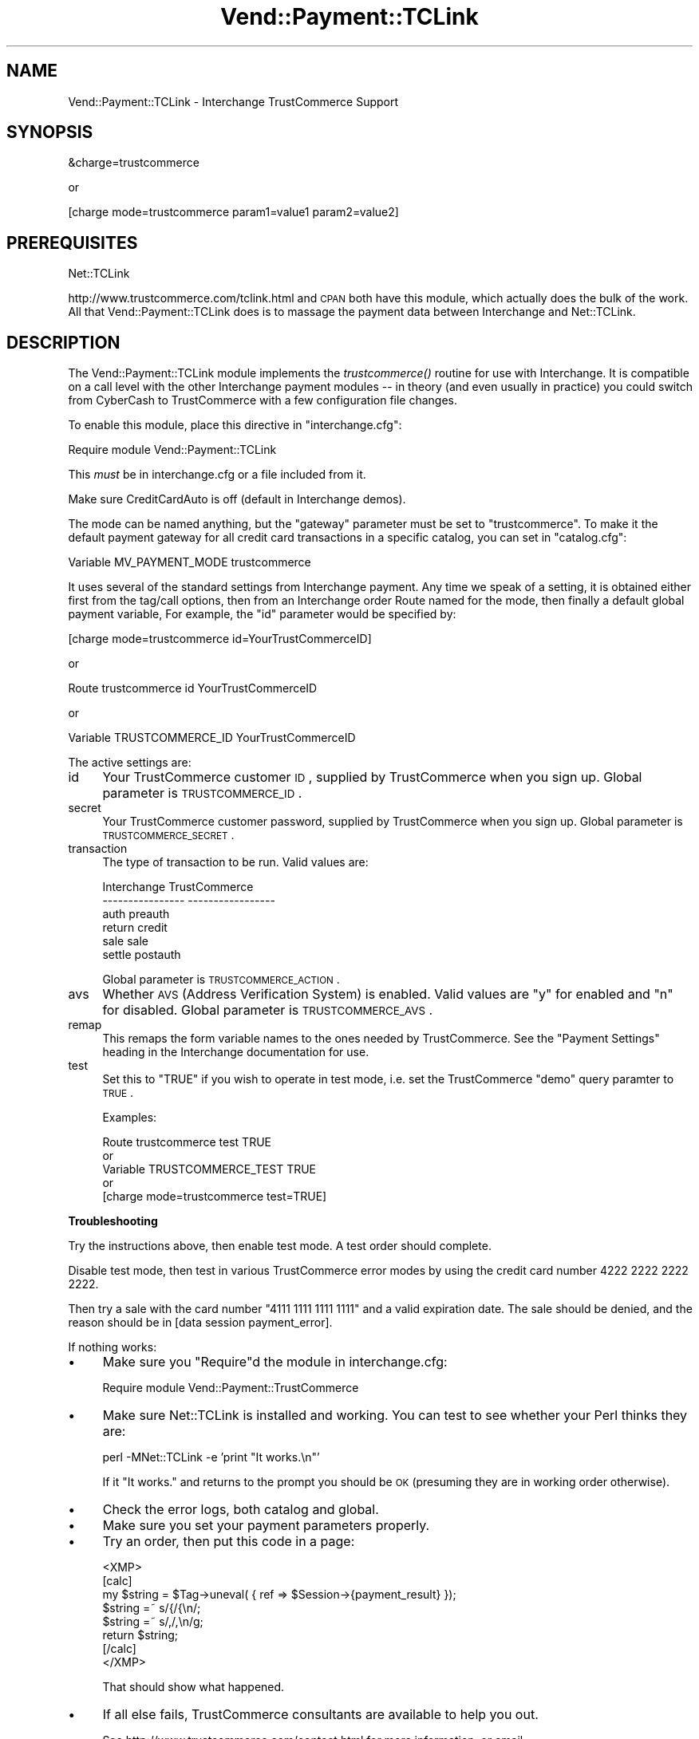 .\" Automatically generated by Pod::Man version 1.15
.\" Wed Oct 20 09:10:06 2004
.\"
.\" Standard preamble:
.\" ======================================================================
.de Sh \" Subsection heading
.br
.if t .Sp
.ne 5
.PP
\fB\\$1\fR
.PP
..
.de Sp \" Vertical space (when we can't use .PP)
.if t .sp .5v
.if n .sp
..
.de Ip \" List item
.br
.ie \\n(.$>=3 .ne \\$3
.el .ne 3
.IP "\\$1" \\$2
..
.de Vb \" Begin verbatim text
.ft CW
.nf
.ne \\$1
..
.de Ve \" End verbatim text
.ft R

.fi
..
.\" Set up some character translations and predefined strings.  \*(-- will
.\" give an unbreakable dash, \*(PI will give pi, \*(L" will give a left
.\" double quote, and \*(R" will give a right double quote.  | will give a
.\" real vertical bar.  \*(C+ will give a nicer C++.  Capital omega is used
.\" to do unbreakable dashes and therefore won't be available.  \*(C` and
.\" \*(C' expand to `' in nroff, nothing in troff, for use with C<>
.tr \(*W-|\(bv\*(Tr
.ds C+ C\v'-.1v'\h'-1p'\s-2+\h'-1p'+\s0\v'.1v'\h'-1p'
.ie n \{\
.    ds -- \(*W-
.    ds PI pi
.    if (\n(.H=4u)&(1m=24u) .ds -- \(*W\h'-12u'\(*W\h'-12u'-\" diablo 10 pitch
.    if (\n(.H=4u)&(1m=20u) .ds -- \(*W\h'-12u'\(*W\h'-8u'-\"  diablo 12 pitch
.    ds L" ""
.    ds R" ""
.    ds C` ""
.    ds C' ""
'br\}
.el\{\
.    ds -- \|\(em\|
.    ds PI \(*p
.    ds L" ``
.    ds R" ''
'br\}
.\"
.\" If the F register is turned on, we'll generate index entries on stderr
.\" for titles (.TH), headers (.SH), subsections (.Sh), items (.Ip), and
.\" index entries marked with X<> in POD.  Of course, you'll have to process
.\" the output yourself in some meaningful fashion.
.if \nF \{\
.    de IX
.    tm Index:\\$1\t\\n%\t"\\$2"
..
.    nr % 0
.    rr F
.\}
.\"
.\" For nroff, turn off justification.  Always turn off hyphenation; it
.\" makes way too many mistakes in technical documents.
.hy 0
.if n .na
.\"
.\" Accent mark definitions (@(#)ms.acc 1.5 88/02/08 SMI; from UCB 4.2).
.\" Fear.  Run.  Save yourself.  No user-serviceable parts.
.bd B 3
.    \" fudge factors for nroff and troff
.if n \{\
.    ds #H 0
.    ds #V .8m
.    ds #F .3m
.    ds #[ \f1
.    ds #] \fP
.\}
.if t \{\
.    ds #H ((1u-(\\\\n(.fu%2u))*.13m)
.    ds #V .6m
.    ds #F 0
.    ds #[ \&
.    ds #] \&
.\}
.    \" simple accents for nroff and troff
.if n \{\
.    ds ' \&
.    ds ` \&
.    ds ^ \&
.    ds , \&
.    ds ~ ~
.    ds /
.\}
.if t \{\
.    ds ' \\k:\h'-(\\n(.wu*8/10-\*(#H)'\'\h"|\\n:u"
.    ds ` \\k:\h'-(\\n(.wu*8/10-\*(#H)'\`\h'|\\n:u'
.    ds ^ \\k:\h'-(\\n(.wu*10/11-\*(#H)'^\h'|\\n:u'
.    ds , \\k:\h'-(\\n(.wu*8/10)',\h'|\\n:u'
.    ds ~ \\k:\h'-(\\n(.wu-\*(#H-.1m)'~\h'|\\n:u'
.    ds / \\k:\h'-(\\n(.wu*8/10-\*(#H)'\z\(sl\h'|\\n:u'
.\}
.    \" troff and (daisy-wheel) nroff accents
.ds : \\k:\h'-(\\n(.wu*8/10-\*(#H+.1m+\*(#F)'\v'-\*(#V'\z.\h'.2m+\*(#F'.\h'|\\n:u'\v'\*(#V'
.ds 8 \h'\*(#H'\(*b\h'-\*(#H'
.ds o \\k:\h'-(\\n(.wu+\w'\(de'u-\*(#H)/2u'\v'-.3n'\*(#[\z\(de\v'.3n'\h'|\\n:u'\*(#]
.ds d- \h'\*(#H'\(pd\h'-\w'~'u'\v'-.25m'\f2\(hy\fP\v'.25m'\h'-\*(#H'
.ds D- D\\k:\h'-\w'D'u'\v'-.11m'\z\(hy\v'.11m'\h'|\\n:u'
.ds th \*(#[\v'.3m'\s+1I\s-1\v'-.3m'\h'-(\w'I'u*2/3)'\s-1o\s+1\*(#]
.ds Th \*(#[\s+2I\s-2\h'-\w'I'u*3/5'\v'-.3m'o\v'.3m'\*(#]
.ds ae a\h'-(\w'a'u*4/10)'e
.ds Ae A\h'-(\w'A'u*4/10)'E
.    \" corrections for vroff
.if v .ds ~ \\k:\h'-(\\n(.wu*9/10-\*(#H)'\s-2\u~\d\s+2\h'|\\n:u'
.if v .ds ^ \\k:\h'-(\\n(.wu*10/11-\*(#H)'\v'-.4m'^\v'.4m'\h'|\\n:u'
.    \" for low resolution devices (crt and lpr)
.if \n(.H>23 .if \n(.V>19 \
\{\
.    ds : e
.    ds 8 ss
.    ds o a
.    ds d- d\h'-1'\(ga
.    ds D- D\h'-1'\(hy
.    ds th \o'bp'
.    ds Th \o'LP'
.    ds ae ae
.    ds Ae AE
.\}
.rm #[ #] #H #V #F C
.\" ======================================================================
.\"
.IX Title "Vend::Payment::TCLink 3"
.TH Vend::Payment::TCLink 3 "perl v5.6.1" "2004-06-09" "User Contributed Perl Documentation"
.UC
.SH "NAME"
Vend::Payment::TCLink \- Interchange TrustCommerce Support
.SH "SYNOPSIS"
.IX Header "SYNOPSIS"
.Vb 1
\&    &charge=trustcommerce
.Ve
.Vb 1
\&        or
.Ve
.Vb 1
\&    [charge mode=trustcommerce param1=value1 param2=value2]
.Ve
.SH "PREREQUISITES"
.IX Header "PREREQUISITES"
.Vb 1
\&    Net::TCLink
.Ve
http://www.trustcommerce.com/tclink.html and \s-1CPAN\s0 both have this module,
which actually does the bulk of the work. All that Vend::Payment::TCLink
does is to massage the payment data between Interchange and Net::TCLink.
.SH "DESCRIPTION"
.IX Header "DESCRIPTION"
The Vend::Payment::TCLink module implements the \fItrustcommerce()\fR routine
for use with Interchange. It is compatible on a call level with the other
Interchange payment modules \*(-- in theory (and even usually in practice) you
could switch from CyberCash to TrustCommerce with a few configuration 
file changes.
.PP
To enable this module, place this directive in \f(CW\*(C`interchange.cfg\*(C'\fR:
.PP
.Vb 1
\&    Require module Vend::Payment::TCLink
.Ve
This \fImust\fR be in interchange.cfg or a file included from it.
.PP
Make sure CreditCardAuto is off (default in Interchange demos).
.PP
The mode can be named anything, but the \f(CW\*(C`gateway\*(C'\fR parameter must be set
to \f(CW\*(C`trustcommerce\*(C'\fR. To make it the default payment gateway for all credit
card transactions in a specific catalog, you can set in \f(CW\*(C`catalog.cfg\*(C'\fR:
.PP
.Vb 1
\&    Variable MV_PAYMENT_MODE trustcommerce
.Ve
It uses several of the standard settings from Interchange payment. Any time
we speak of a setting, it is obtained either first from the tag/call options,
then from an Interchange order Route named for the mode, then finally a
default global payment variable, For example, the \f(CW\*(C`id\*(C'\fR parameter would
be specified by:
.PP
.Vb 1
\&    [charge mode=trustcommerce id=YourTrustCommerceID]
.Ve
or
.PP
.Vb 1
\&    Route trustcommerce id YourTrustCommerceID
.Ve
or 
.PP
.Vb 1
\&    Variable TRUSTCOMMERCE_ID YourTrustCommerceID
.Ve
The active settings are:
.Ip "id" 4
.IX Item "id"
Your TrustCommerce customer \s-1ID\s0, supplied by TrustCommerce when you sign up.
Global parameter is \s-1TRUSTCOMMERCE_ID\s0.
.Ip "secret" 4
.IX Item "secret"
Your TrustCommerce customer password, supplied by TrustCommerce when you
sign up. Global parameter is \s-1TRUSTCOMMERCE_SECRET\s0.
.Ip "transaction" 4
.IX Item "transaction"
The type of transaction to be run. Valid values are:
.Sp
.Vb 6
\&    Interchange         TrustCommerce
\&    ----------------    -----------------
\&        auth            preauth
\&        return          credit
\&        sale            sale
\&        settle          postauth
.Ve
Global parameter is \s-1TRUSTCOMMERCE_ACTION\s0.
.Ip "avs" 4
.IX Item "avs"
Whether \s-1AVS\s0 (Address Verification System) is enabled. Valid values are \*(L"y\*(R"
for enabled and \*(L"n\*(R" for disabled. Global parameter is \s-1TRUSTCOMMERCE_AVS\s0.
.Ip "remap" 4
.IX Item "remap"
This remaps the form variable names to the ones needed by TrustCommerce. See
the \f(CW\*(C`Payment Settings\*(C'\fR heading in the Interchange documentation for use.
.Ip "test" 4
.IX Item "test"
Set this to \f(CW\*(C`TRUE\*(C'\fR if you wish to operate in test mode, i.e. set the
TrustCommerce \f(CW\*(C`demo\*(C'\fR query paramter to \s-1TRUE\s0.
.Sp
Examples: 
.Sp
.Vb 5
\&    Route trustcommerce test TRUE
\&        or
\&    Variable TRUSTCOMMERCE_TEST TRUE
\&        or 
\&    [charge mode=trustcommerce test=TRUE]
.Ve
.Sh "Troubleshooting"
.IX Subsection "Troubleshooting"
Try the instructions above, then enable test mode. A test order should complete.
.PP
Disable test mode, then test in various TrustCommerce error modes by
using the credit card number 4222 2222 2222 2222.
.PP
Then try a sale with the card number \f(CW\*(C`4111 1111 1111 1111\*(C'\fR
and a valid expiration date. The sale should be denied, and the reason should
be in [data session payment_error].
.PP
If nothing works:
.Ip "\(bu" 4
Make sure you \*(L"Require\*(R"d the module in interchange.cfg:
.Sp
.Vb 1
\&    Require module Vend::Payment::TrustCommerce
.Ve
.Ip "\(bu" 4
Make sure Net::TCLink is installed and working. You can test to see
whether your Perl thinks they are:
.Sp
.Vb 1
\&    perl -MNet::TCLink -e 'print "It works.\en"'
.Ve
If it \*(L"It works.\*(R" and returns to the prompt you should be \s-1OK\s0 (presuming
they are in working order otherwise).
.Ip "\(bu" 4
Check the error logs, both catalog and global.
.Ip "\(bu" 4
Make sure you set your payment parameters properly.  
.Ip "\(bu" 4
Try an order, then put this code in a page:
.Sp
.Vb 8
\&    <XMP>
\&    [calc]
\&        my $string = $Tag->uneval( { ref => $Session->{payment_result} });
\&        $string =~ s/{/{\en/;
\&        $string =~ s/,/,\en/g;
\&        return $string;
\&    [/calc]
\&    </XMP>
.Ve
That should show what happened.
.Ip "\(bu" 4
If all else fails, TrustCommerce consultants are available to help you out.
.Sp
See http://www.trustcommerce.com/contact.html for more information, or email
developer@trustcommerce.com
.SH "BUGS"
.IX Header "BUGS"
There is actually nothing *in* Vend::Payment::TrustCommerce. It changes
packages to Vend::Payment and places things there.
.SH "AUTHORS"
.IX Header "AUTHORS"
Dan Helfman <dan@trustcommerce.com>, based on code by Mark Stosberg
<mark@summersault.com>, which was based on original code by Mike Heins.
.SH "CREDITS"
.IX Header "CREDITS"
.Vb 3
\&    webmaster@nameastar.net
\&    Jeff Nappi <brage@cyberhighway.net>
\&    Paul Delys <paul@gi.alaska.edu>
.Ve
